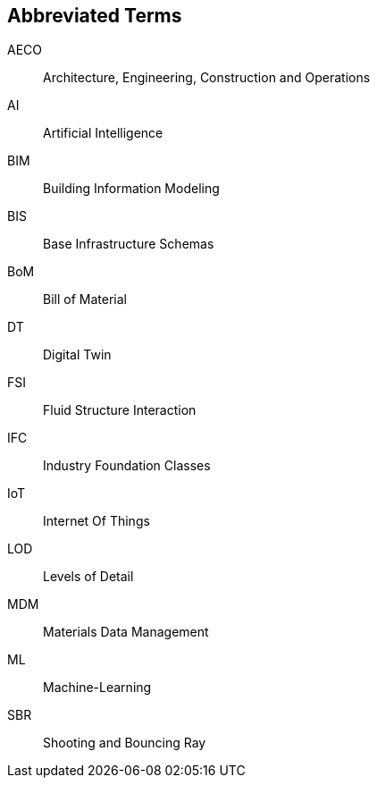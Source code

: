 == Abbreviated Terms

AECO:: Architecture, Engineering, Construction and Operations

AI:: Artificial Intelligence

BIM:: Building Information Modeling

BIS:: Base Infrastructure Schemas

BoM:: Bill of Material

DT:: Digital Twin

FSI:: Fluid Structure Interaction

IFC:: Industry Foundation Classes

IoT:: Internet Of Things

LOD:: Levels of Detail

MDM:: Materials Data Management

ML:: Machine-Learning

SBR:: Shooting and Bouncing Ray

//X3D:: Extensible 3D